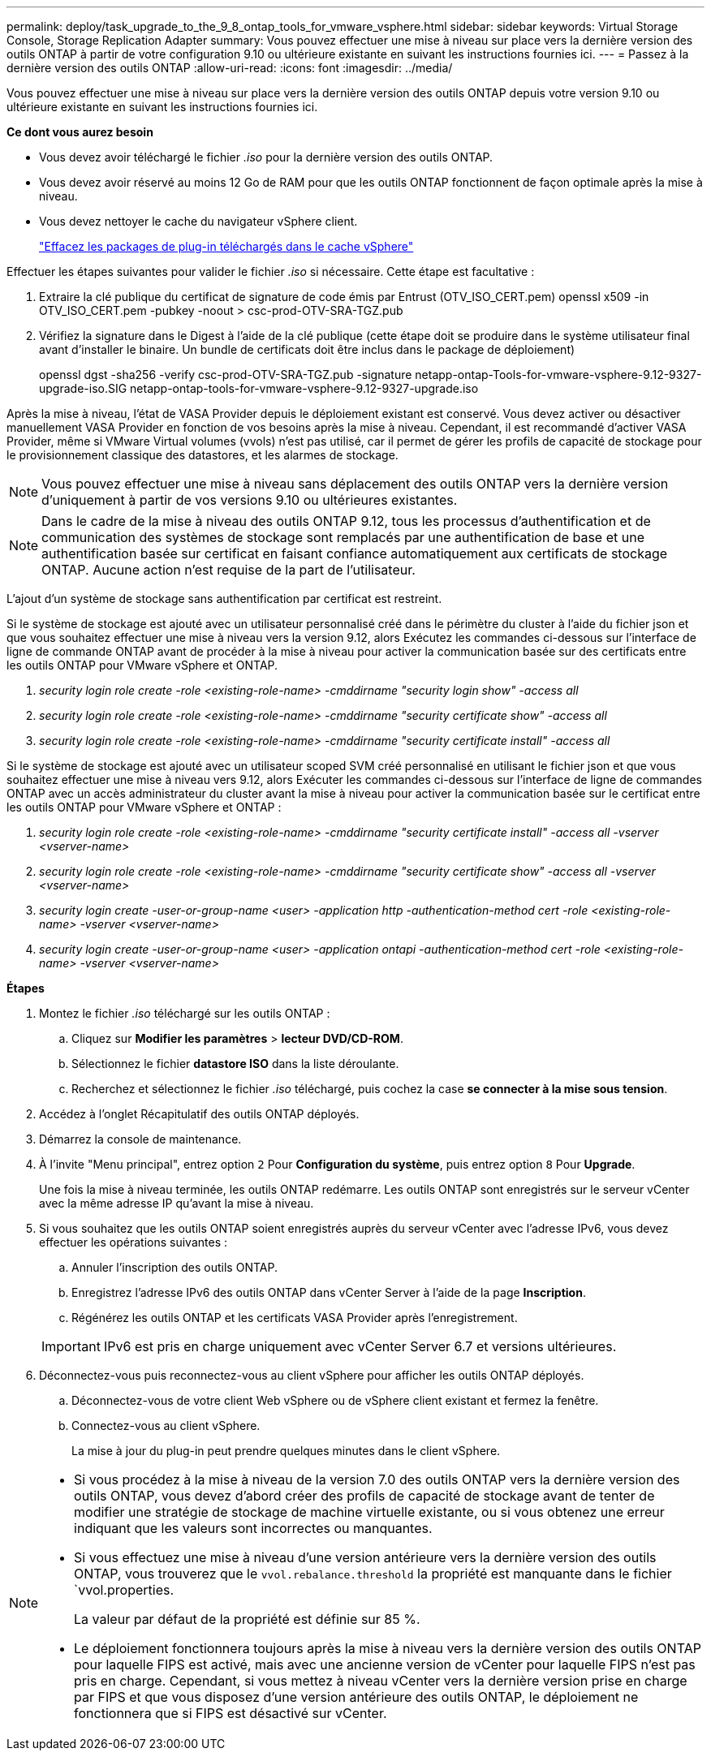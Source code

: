 ---
permalink: deploy/task_upgrade_to_the_9_8_ontap_tools_for_vmware_vsphere.html 
sidebar: sidebar 
keywords: Virtual Storage Console, Storage Replication Adapter 
summary: Vous pouvez effectuer une mise à niveau sur place vers la dernière version des outils ONTAP à partir de votre configuration 9.10 ou ultérieure existante en suivant les instructions fournies ici. 
---
= Passez à la dernière version des outils ONTAP
:allow-uri-read: 
:icons: font
:imagesdir: ../media/


[role="lead"]
Vous pouvez effectuer une mise à niveau sur place vers la dernière version des outils ONTAP depuis votre version 9.10 ou ultérieure existante en suivant les instructions fournies ici.

*Ce dont vous aurez besoin*

* Vous devez avoir téléchargé le fichier _.iso_ pour la dernière version des outils ONTAP.
* Vous devez avoir réservé au moins 12 Go de RAM pour que les outils ONTAP fonctionnent de façon optimale après la mise à niveau.
* Vous devez nettoyer le cache du navigateur vSphere client.
+
link:../deploy/task_clean_the_vsphere_cached_downloaded_plug_in_packages.html["Effacez les packages de plug-in téléchargés dans le cache vSphere"]



Effectuer les étapes suivantes pour valider le fichier _.iso_ si nécessaire. Cette étape est facultative :

. Extraire la clé publique du certificat de signature de code émis par Entrust (OTV_ISO_CERT.pem)
openssl x509 -in OTV_ISO_CERT.pem -pubkey -noout > csc-prod-OTV-SRA-TGZ.pub
. Vérifiez la signature dans le Digest à l'aide de la clé publique (cette étape doit se produire dans le système utilisateur final avant d'installer le binaire. Un bundle de certificats doit être inclus dans le package de déploiement)
+
openssl dgst -sha256 -verify csc-prod-OTV-SRA-TGZ.pub -signature netapp-ontap-Tools-for-vmware-vsphere-9.12-9327-upgrade-iso.SIG netapp-ontap-tools-for-vmware-vsphere-9.12-9327-upgrade.iso



Après la mise à niveau, l'état de VASA Provider depuis le déploiement existant est conservé. Vous devez activer ou désactiver manuellement VASA Provider en fonction de vos besoins après la mise à niveau. Cependant, il est recommandé d'activer VASA Provider, même si VMware Virtual volumes (vvols) n'est pas utilisé, car il permet de gérer les profils de capacité de stockage pour le provisionnement classique des datastores, et les alarmes de stockage.


NOTE:  Vous pouvez effectuer une mise à niveau sans déplacement des outils ONTAP vers la dernière version d'uniquement à partir de vos versions 9.10 ou ultérieures existantes.


NOTE: Dans le cadre de la mise à niveau des outils ONTAP 9.12, tous les processus d'authentification et de communication des systèmes de stockage sont remplacés par une authentification de base et une authentification basée sur certificat en faisant confiance automatiquement aux certificats de stockage ONTAP. Aucune action n'est requise de la part de l'utilisateur.

L'ajout d'un système de stockage sans authentification par certificat est restreint.

Si le système de stockage est ajouté avec un utilisateur personnalisé créé dans le périmètre du cluster à l'aide du fichier json et que vous souhaitez effectuer une mise à niveau vers la version 9.12, alors
Exécutez les commandes ci-dessous sur l'interface de ligne de commande ONTAP avant de procéder à la mise à niveau pour activer la communication basée sur des certificats entre les outils ONTAP pour VMware vSphere et ONTAP.

. _security login role create -role <existing-role-name> -cmddirname "security login show" -access all_
. _security login role create -role <existing-role-name> -cmddirname "security certificate show" -access all_
. _security login role create -role <existing-role-name> -cmddirname "security certificate install" -access all_


Si le système de stockage est ajouté avec un utilisateur scoped SVM créé personnalisé en utilisant le fichier json et que vous souhaitez effectuer une mise à niveau vers 9.12, alors
Exécuter les commandes ci-dessous sur l'interface de ligne de commandes ONTAP avec un accès administrateur du cluster avant la mise à niveau pour activer la communication basée sur le certificat entre les outils ONTAP pour VMware vSphere et ONTAP :

. _security login role create -role <existing-role-name> -cmddirname "security certificate install" -access all -vserver <vserver-name>_
. _security login role create -role <existing-role-name> -cmddirname "security certificate show" -access all -vserver <vserver-name>_
. _security login create -user-or-group-name <user> -application http -authentication-method cert -role <existing-role-name> -vserver <vserver-name>_
. _security login create -user-or-group-name <user> -application ontapi -authentication-method cert -role <existing-role-name> -vserver <vserver-name>_


*Étapes*

. Montez le fichier _.iso_ téléchargé sur les outils ONTAP :
+
.. Cliquez sur *Modifier les paramètres* > *lecteur DVD/CD-ROM*.
.. Sélectionnez le fichier *datastore ISO* dans la liste déroulante.
.. Recherchez et sélectionnez le fichier _.iso_ téléchargé, puis cochez la case *se connecter à la mise sous tension*.


. Accédez à l'onglet Récapitulatif des outils ONTAP déployés.
. Démarrez la console de maintenance.
. À l'invite "Menu principal", entrez option `2` Pour *Configuration du système*, puis entrez option `8` Pour *Upgrade*.
+
Une fois la mise à niveau terminée, les outils ONTAP redémarre. Les outils ONTAP sont enregistrés sur le serveur vCenter avec la même adresse IP qu'avant la mise à niveau.

. Si vous souhaitez que les outils ONTAP soient enregistrés auprès du serveur vCenter avec l'adresse IPv6, vous devez effectuer les opérations suivantes :
+
.. Annuler l'inscription des outils ONTAP.
.. Enregistrez l'adresse IPv6 des outils ONTAP dans vCenter Server à l'aide de la page *Inscription*.
.. Régénérez les outils ONTAP et les certificats VASA Provider après l'enregistrement.


+

IMPORTANT: IPv6 est pris en charge uniquement avec vCenter Server 6.7 et versions ultérieures.

. Déconnectez-vous puis reconnectez-vous au client vSphere pour afficher les outils ONTAP déployés.
+
.. Déconnectez-vous de votre client Web vSphere ou de vSphere client existant et fermez la fenêtre.
.. Connectez-vous au client vSphere.
+
La mise à jour du plug-in peut prendre quelques minutes dans le client vSphere.





[NOTE]
====
* Si vous procédez à la mise à niveau de la version 7.0 des outils ONTAP vers la dernière version des outils ONTAP, vous devez d'abord créer des profils de capacité de stockage avant de tenter de modifier une stratégie de stockage de machine virtuelle existante, ou si vous obtenez une erreur indiquant que les valeurs sont incorrectes ou manquantes.
* Si vous effectuez une mise à niveau d'une version antérieure vers la dernière version des outils ONTAP, vous trouverez que le `vvol.rebalance.threshold` la propriété est manquante dans le fichier `vvol.properties.
+
La valeur par défaut de la propriété est définie sur 85 %.

* Le déploiement fonctionnera toujours après la mise à niveau vers la dernière version des outils ONTAP pour laquelle FIPS est activé, mais avec une ancienne version de vCenter pour laquelle FIPS n'est pas pris en charge.
Cependant, si vous mettez à niveau vCenter vers la dernière version prise en charge par FIPS et que vous disposez d'une version antérieure des outils ONTAP, le déploiement ne fonctionnera que si FIPS est désactivé sur vCenter.


====